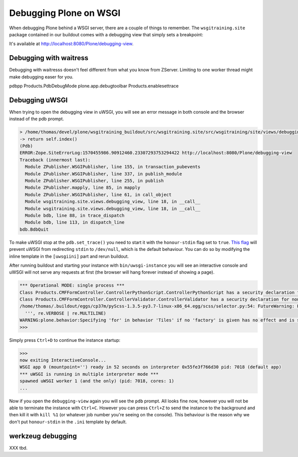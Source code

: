 Debugging Plone on WSGI
=======================

When debugging Plone behind a WSGI server, there are a couple of things to remember.
The ``wsgitraining.site`` package contained in our buildout comes with a debugging view that simply sets a breakpoint:

.. code-block:: python
    :emphasize-lines: 5

    class DebuggingView(BrowserView):

         def __call__(self):
             self.msg = _(u'A small message')
             import pdb; pdb.set_trace()
             return self.index()

It's available at `<http://localhost:8080/Plone/debugging-view>`_.

Debugging with waitress
-----------------------

Debugging with waitresss doesn't feel different from what you know from ZServer.
Limiting to one worker thread might make debugging easer for you.

pdbpp
Products.PdbDebugMode
plone.app.debugtoolbar
Products.enablesettrace

Debugging uWSGI
---------------

When trying to open the debugging view in uWSGI, you will see an error message in both console and the browser instead of the pdb prompt.

.. code-block:: bash

    > /home/thomas/devel/plone/wsgitraining_buildout/src/wsgitraining.site/src/wsgitraining/site/views/debugging_view.py(18)__call__()
    -> return self.index()
    (Pdb)
    ERROR:Zope.SiteErrorLog:1570455986.90912460.23307293753294422 http://localhost:8080/Plone/debugging-view
    Traceback (innermost last):
      Module ZPublisher.WSGIPublisher, line 155, in transaction_pubevents
      Module ZPublisher.WSGIPublisher, line 337, in publish_module
      Module ZPublisher.WSGIPublisher, line 255, in publish
      Module ZPublisher.mapply, line 85, in mapply
      Module ZPublisher.WSGIPublisher, line 61, in call_object
      Module wsgitraining.site.views.debugging_view, line 18, in __call__
      Module wsgitraining.site.views.debugging_view, line 18, in __call__
      Module bdb, line 88, in trace_dispatch
      Module bdb, line 113, in dispatch_line
    bdb.BdbQuit

To make uWSGI stop at the ``pdb.set_trace()`` you need to start it with the ``honour-stdin`` flag set to ``true``.
`This flag <https://uwsgi-docs.readthedocs.io/en/latest/Options.html#honour-stdin>`_ will prevent uWSGI from redirecting ``stdin`` to ``/dev/null``, which is the default behaviour.
You can do so by modifying the inline template in the ``[uwsgiini]`` part and rerun buildout.

.. code-block:: ini
    :emphasize-lines: 11,14

    ...
    [uwsgiini]
    recipe = collective.recipe.template
    input = inline:
        [uwsgi]
        http-socket = 0.0.0.0:8080
        socket = 127.0.0.1:8081
        chdir  = ${buildout:directory}/bin
        module = wsgi:application
        master = false
        honour-stdin = true
        enable-threads = true
        processes = 1
        threads = 1
    output = ${buildout:directory}/etc/uwsgi.ini
    ...

After running buildout and starting your instance with ``bin/uwsgi-instance`` you will see an interactive console and uWSGI will not serve any requests at first (the browser will hang forever instead of showing a page).

.. code-block:: bash

    *** Operational MODE: single process ***
    Class Products.CMFFormController.ControllerPythonScript.ControllerPythonScript has a security declaration for nonexistent method 'ZPythonScriptHTML_changePrefs'
    Class Products.CMFFormController.ControllerValidator.ControllerValidator has a security declaration for nonexistent method 'ZPythonScriptHTML_changePrefs'
    /home/thomas/.buildout/eggs/cp37m/pyScss-1.3.5-py3.7-linux-x86_64.egg/scss/selector.py:54: FutureWarning: Possible nested set at position 329
      ''', re.VERBOSE | re.MULTILINE)
    WARNING:plone.behavior:Specifying 'for' in behavior 'Tiles' if no 'factory' is given has no effect and is superfluous.
    >>>

Simply press ``Ctrl+D`` to continue the instance startup:

.. code-block:: bash

    >>>
    now exiting InteractiveConsole...
    WSGI app 0 (mountpoint='') ready in 52 seconds on interpreter 0x55fe3f766d30 pid: 7018 (default app)
    *** uWSGI is running in multiple interpreter mode ***
    spawned uWSGI worker 1 (and the only) (pid: 7018, cores: 1)
    ...

Now if you open the ``debugging-view`` again you will see the ``pdb`` prompt.
All looks fine now, however you will not be able to terminate the instance with ``Ctrl+C``.
However you can press ``Ctrl+Z`` to send the instance to the background and then kill it with ``kill %1`` (or whatever job number you're seeing on the console).
This behaviour is the reason why we don't put ``honour-stdin`` in the ``.ini`` template by default.

werkzeug debugging
------------------

XXX tbd.

